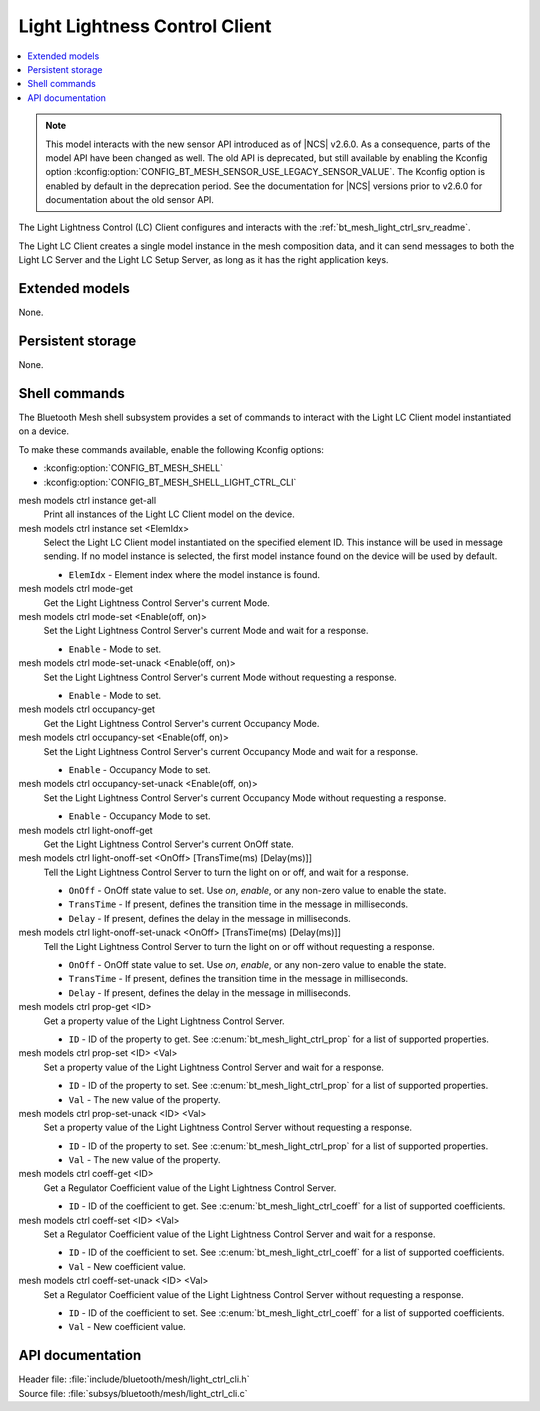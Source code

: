 .. _bt_mesh_light_ctrl_cli_readme:

Light Lightness Control Client
##############################

.. contents::
   :local:
   :depth: 2

.. note::
   This model interacts with the new sensor API introduced as of |NCS| v2.6.0.
   As a consequence, parts of the model API have been changed as well.
   The old API is deprecated, but still available by enabling the Kconfig option :kconfig:option:`CONFIG_BT_MESH_SENSOR_USE_LEGACY_SENSOR_VALUE`.
   The Kconfig option is enabled by default in the deprecation period.
   See the documentation for |NCS| versions prior to v2.6.0 for documentation about the old sensor API.

The Light Lightness Control (LC) Client configures and interacts with the :ref:`bt_mesh_light_ctrl_srv_readme`.

The Light LC Client creates a single model instance in the mesh composition data, and it can send messages to both the Light LC Server and the Light LC Setup Server, as long as it has the right application keys.

Extended models
***************

None.

Persistent storage
******************

None.

Shell commands
**************

The Bluetooth Mesh shell subsystem provides a set of commands to interact with the Light LC Client model instantiated on a device.

To make these commands available, enable the following Kconfig options:

* :kconfig:option:`CONFIG_BT_MESH_SHELL`
* :kconfig:option:`CONFIG_BT_MESH_SHELL_LIGHT_CTRL_CLI`

mesh models ctrl instance get-all
	Print all instances of the Light LC Client model on the device.


mesh models ctrl instance set <ElemIdx>
	Select the Light LC Client model instantiated on the specified element ID.
	This instance will be used in message sending.
	If no model instance is selected, the first model instance found on the device will be used by default.

	* ``ElemIdx`` - Element index where the model instance is found.


mesh models ctrl mode-get
	Get the Light Lightness Control Server's current Mode.


mesh models ctrl mode-set <Enable(off, on)>
	Set the Light Lightness Control Server's current Mode and wait for a response.

	* ``Enable`` - Mode to set.


mesh models ctrl mode-set-unack <Enable(off, on)>
	Set the Light Lightness Control Server's current Mode without requesting a response.

	* ``Enable`` - Mode to set.


mesh models ctrl occupancy-get
	Get the Light Lightness Control Server's current Occupancy Mode.


mesh models ctrl occupancy-set <Enable(off, on)>
	Set the Light Lightness Control Server's current Occupancy Mode and wait for a response.

	* ``Enable`` - Occupancy Mode to set.


mesh models ctrl occupancy-set-unack <Enable(off, on)>
	Set the Light Lightness Control Server's current Occupancy Mode without requesting a response.

	* ``Enable`` - Occupancy Mode to set.


mesh models ctrl light-onoff-get
	Get the Light Lightness Control Server's current OnOff state.


mesh models ctrl light-onoff-set <OnOff> [TransTime(ms) [Delay(ms)]]
	Tell the Light Lightness Control Server to turn the light on or off, and wait for a response.

	* ``OnOff`` - OnOff state value to set. Use *on*, *enable*, or any non-zero value to enable the state.
	* ``TransTime`` - If present, defines the transition time in the message in milliseconds.
	* ``Delay`` - If present, defines the delay in the message in milliseconds.


mesh models ctrl light-onoff-set-unack <OnOff> [TransTime(ms) [Delay(ms)]]
	Tell the Light Lightness Control Server to turn the light on or off without requesting a response.

	* ``OnOff`` - OnOff state value to set. Use *on*, *enable*, or any non-zero value to enable the state.
	* ``TransTime`` - If present, defines the transition time in the message in milliseconds.
	* ``Delay`` - If present, defines the delay in the message in milliseconds.


mesh models ctrl prop-get <ID>
	Get a property value of the Light Lightness Control Server.

	* ``ID`` - ID of the property to get. See :c:enum:`bt_mesh_light_ctrl_prop` for a list of supported properties.


mesh models ctrl prop-set <ID> <Val>
	Set a property value of the Light Lightness Control Server and wait for a response.

	* ``ID`` - ID of the property to set. See :c:enum:`bt_mesh_light_ctrl_prop` for a list of supported properties.
	* ``Val`` - The new value of the property.


mesh models ctrl prop-set-unack <ID> <Val>
	Set a property value of the Light Lightness Control Server without requesting a response.

	* ``ID`` - ID of the property to set. See :c:enum:`bt_mesh_light_ctrl_prop` for a list of supported properties.
	* ``Val`` - The new value of the property.


mesh models ctrl coeff-get <ID>
	Get a Regulator Coefficient value of the Light Lightness Control Server.

	* ``ID`` - ID of the coefficient to get. See :c:enum:`bt_mesh_light_ctrl_coeff` for a list of supported coefficients.


mesh models ctrl coeff-set <ID> <Val>
	Set a Regulator Coefficient value of the Light Lightness Control Server and wait for a response.

	* ``ID`` - ID of the coefficient to set. See :c:enum:`bt_mesh_light_ctrl_coeff` for a list of supported coefficients.
	* ``Val`` - New coefficient value.


mesh models ctrl coeff-set-unack <ID> <Val>
	Set a Regulator Coefficient value of the Light Lightness Control Server without requesting a response.

	* ``ID`` - ID of the coefficient to set. See :c:enum:`bt_mesh_light_ctrl_coeff` for a list of supported coefficients.
	* ``Val`` - New coefficient value.


API documentation
*****************

| Header file: :file:`include/bluetooth/mesh/light_ctrl_cli.h`
| Source file: :file:`subsys/bluetooth/mesh/light_ctrl_cli.c`

.. doxygengroup:: bt_mesh_light_ctrl_cli
